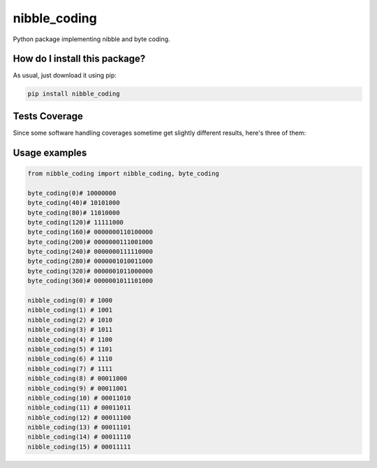 nibble_coding
=========================================================================================
|travis| |sonar_quality| |sonar_maintainability| |codacy| |code_climate_maintainability| |pip| |downloads|

Python package implementing nibble and byte coding.

How do I install this package?
----------------------------------------------
As usual, just download it using pip:

.. code:: shell

    pip install nibble_coding

Tests Coverage
----------------------------------------------
Since some software handling coverages sometime get slightly different results, here's three of them:

|coveralls| |sonar_coverage| |code_climate_coverage|

Usage examples
----------------------------------------------

.. code:: python

    from nibble_coding import nibble_coding, byte_coding

    byte_coding(0)# 10000000
    byte_coding(40)# 10101000
    byte_coding(80)# 11010000
    byte_coding(120)# 11111000
    byte_coding(160)# 0000000110100000
    byte_coding(200)# 0000000111001000
    byte_coding(240)# 0000000111110000
    byte_coding(280)# 0000001010011000
    byte_coding(320)# 0000001011000000
    byte_coding(360)# 0000001011101000

    nibble_coding(0) # 1000
    nibble_coding(1) # 1001
    nibble_coding(2) # 1010
    nibble_coding(3) # 1011
    nibble_coding(4) # 1100
    nibble_coding(5) # 1101
    nibble_coding(6) # 1110
    nibble_coding(7) # 1111
    nibble_coding(8) # 00011000
    nibble_coding(9) # 00011001
    nibble_coding(10) # 00011010
    nibble_coding(11) # 00011011
    nibble_coding(12) # 00011100
    nibble_coding(13) # 00011101
    nibble_coding(14) # 00011110
    nibble_coding(15) # 00011111


.. |travis| image:: https://travis-ci.org/LucaCappelletti94/nibble_coding.png
   :target: https://travis-ci.org/LucaCappelletti94/nibble_coding
   :alt: Travis CI build

.. |sonar_quality| image:: https://sonarcloud.io/api/project_badges/measure?project=LucaCappelletti94_nibble_coding&metric=alert_status
    :target: https://sonarcloud.io/dashboard/index/LucaCappelletti94_nibble_coding
    :alt: SonarCloud Quality

.. |sonar_maintainability| image:: https://sonarcloud.io/api/project_badges/measure?project=LucaCappelletti94_nibble_coding&metric=sqale_rating
    :target: https://sonarcloud.io/dashboard/index/LucaCappelletti94_nibble_coding
    :alt: SonarCloud Maintainability

.. |sonar_coverage| image:: https://sonarcloud.io/api/project_badges/measure?project=LucaCappelletti94_nibble_coding&metric=coverage
    :target: https://sonarcloud.io/dashboard/index/LucaCappelletti94_nibble_coding
    :alt: SonarCloud Coverage

.. |coveralls| image:: https://coveralls.io/repos/github/LucaCappelletti94/nibble_coding/badge.svg?branch=master
    :target: https://coveralls.io/github/LucaCappelletti94/nibble_coding?branch=master
    :alt: Coveralls Coverage

.. |pip| image:: https://badge.fury.io/py/nibble_coding.svg
    :target: https://badge.fury.io/py/nibble_coding
    :alt: Pypi project

.. |downloads| image:: https://pepy.tech/badge/nibble_coding
    :target: https://pepy.tech/badge/nibble_coding
    :alt: Pypi total project downloads 

.. |codacy|  image:: https://api.codacy.com/project/badge/Grade/7bad19975c654563b023f690b4c69b5a
    :target: https://www.codacy.com/manual/LucaCappelletti94/nibble_coding?utm_source=github.com&amp;utm_medium=referral&amp;utm_content=LucaCappelletti94/nibble_coding&amp;utm_campaign=Badge_Grade
    :alt: Codacy Maintainability

.. |code_climate_maintainability| image:: https://api.codeclimate.com/v1/badges/72a3591f5ab8ae21322a/maintainability
    :target: https://codeclimate.com/github/LucaCappelletti94/nibble_coding/maintainability
    :alt: Maintainability

.. |code_climate_coverage| image:: https://api.codeclimate.com/v1/badges/72a3591f5ab8ae21322a/test_coverage
    :target: https://codeclimate.com/github/LucaCappelletti94/nibble_coding/test_coverage
    :alt: Code Climate Coverate